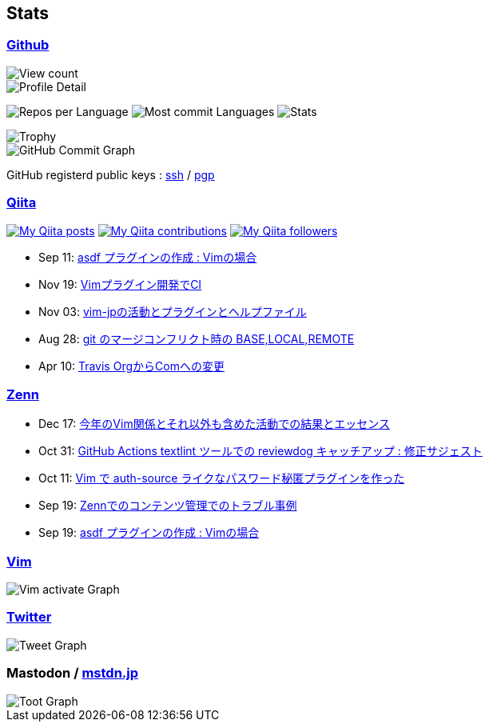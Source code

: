 == Stats

:username: tsuyoshicho
:graphurl: https://pixe.la/v1/users/{username}/graphs

=== https://github.com/[Github]

:theme: dracula

:trophy_theme: {theme}

:github_readme_stats_theme: {theme}
:github_readme_endpoint: https://github-readme-stats.vercel.app/api

:profile_summary_card_theme: {theme}
:profile_summary_card_url: https://raw.githubusercontent.com/{username}/{username}/master/profile-summary-card-output
:profile_summary_card_endpoint: {profile_summary_card_url}/{profile_summary_card_theme}

image::https://komarev.com/ghpvc/?username={username}&color=green[View count, float="left", align="center"]

// anuraghazra/github-readme-stats
// image:{github_readme_endpoint}/top-langs/?username={username}&theme={github_readme_stats_theme}[Top Languages Card, float="left", align="center"]
// image:{github_readme_endpoint}?username={username}&theme={github_readme_stats_theme}&count_private=true&show_icons=true&line_height=40[GitHub Stats Card, float="left", align="center"]

// vn7n24fzkq/github-profile-summary-cards
image::{profile_summary_card_endpoint}/0-profile-details.svg[Profile Detail, float="left", align="center"]
image:{profile_summary_card_endpoint}/1-repos-per-language.svg[Repos per Language, float="left", align="center"]
image:{profile_summary_card_endpoint}/2-most-commit-language.svg[Most commit Languages, float="left", align="center"]
image:{profile_summary_card_endpoint}/3-stats.svg[Stats, float="left", align="center"]

// ryo-ma/github-profile-trophy
image::https://github-profile-trophy.vercel.app/?username={username}&theme={trophy_theme}&column=7[Trophy, float="left", align="center"]

image::https://grass-graph.moshimo.works/images/{username}.png[GitHub Commit Graph]

GitHub registerd public keys : https://github.com/tsuyoshicho.keys[ssh] / https://github.com/tsuyoshicho.gpg[pgp]

=== http://qiita.com/[Qiita]

:qiita_username: tsuyoshi_cho
:qiita_badge_endpoint: https://qiita-badge.apiapi.app/s/{qiita_username}
:qiita_url: http://qiita.com/{qiita_username}

image:{qiita_badge_endpoint}/posts.svg[My Qiita posts, link="{qiita_url}"]
image:{qiita_badge_endpoint}/contributions.svg[My Qiita contributions, link="{qiita_url}/contributions"]
image:{qiita_badge_endpoint}/followers.svg[My Qiita followers, link="{qiita_url}/followers"]

// qiita start
* Sep 11: https://qiita.com/tsuyoshi_cho/items/495f081117253f0b23bb[asdf プラグインの作成 : Vimの場合]
* Nov 19: https://qiita.com/tsuyoshi_cho/items/756818c2e430a6635010[Vimプラグイン開発でCI]
* Nov 03: https://qiita.com/tsuyoshi_cho/items/bdade529e8ebc2a05b6a[vim-jpの活動とプラグインとヘルプファイル]
* Aug 28: https://qiita.com/tsuyoshi_cho/items/01b772da7fda2f1c3ce7[git のマージコンフリクト時の BASE,LOCAL,REMOTE]
* Apr 10: https://qiita.com/tsuyoshi_cho/items/9af7a81cc51af17a611f[Travis OrgからComへの変更]
// qiita end

=== https://zenn.dev/[Zenn]

// zenn start
* Dec 17: https://zenn.dev/tsuyoshicho/articles/2020-12-18-vim-advent-article[今年のVim関係とそれ以外も含めた活動での結果とエッセンス]
* Oct 31: https://zenn.dev/tsuyoshicho/articles/2020-10-27-textlint-ci-upgrade[GitHub Actions textlint ツールでの reviewdog キャッチアップ : 修正サジェスト]
* Oct 11: https://zenn.dev/tsuyoshicho/articles/2020-10-11-vim-pass[Vim で auth-source ライクなパスワード秘匿プラグインを作った]
* Sep 19: https://zenn.dev/tsuyoshicho/articles/2020-09-19-zenn-contents-manage[Zennでのコンテンツ管理でのトラブル事例]
* Sep 19: https://zenn.dev/tsuyoshicho/articles/2020-09-17-asdf-vim-plugin[asdf プラグインの作成 : Vimの場合]
// zenn end

=== https://www.vim.org/[Vim]

image::{graphurl}/vim-pixela[Vim activate Graph]

=== https://twitter.com/[Twitter]

image::{graphurl}/twitter[Tweet Graph]

=== Mastodon / https://mstdn.jp/[mstdn.jp]

image::{graphurl}/mastodon-mstdnjp[Toot Graph]
